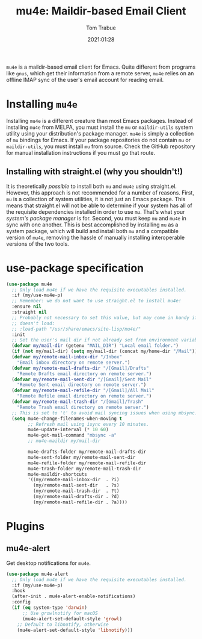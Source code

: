 #+title:    mu4e: Maildir-based Email Client
#+author:   Tom Trabue
#+email:    tom.trabue@gmail.com
#+date:     2021:01:28
#+property: header-args:emacs-lisp :lexical t
#+tags:     email mail mu
#+STARTUP: fold

=mu4e= is a maildir-based email client for Emacs. Quite different from programs
like =gnus=, which get their information from a remote server, =mu4e= relies on
an offline IMAP sync of the user's email account for reading email.

* Installing =mu4e=
  Installing =mu4e= is a different creature than most Emacs packages. Instead of
  installing =mu4e= from MELPA, you must install the =mu= or =maildir-utils=
  system utility using your distribution's package manager. =mu4e= is simply a
  collection of =mu= bindings for Emacs. If your package repositories do not
  contain =mu= or =maildir-utils=, you must install =mu= from source. Check the
  GitHub repository for manual installation instructions if you must go that
  route.

** Installing with straight.el (why you shouldn't!)
   It is theoretically /possible/ to install both =mu= and =mu4e= using
   straight.el. However, this approach is not recommended for a number of
   reasons. First, =mu= is a collection of system utilities, it is not just an
   Emacs package. This means that straight.el will not be able to determine if
   your system has all of the requisite dependencies installed in order to use
   =mu=. That's what your /system's package manager/ is for. Second, you must
   keep =mu= and =mu4e= in sync with one another. This is best accomplished by
   installing =mu= as a system package, which will build and install both =mu=
   and a compatible version of =mu4e=, removing the hassle of manually
   installing interoperable versions of the two tools.

* use-package specification

  #+begin_src emacs-lisp
    (use-package mu4e
      ;; Only load mu4e if we have the requisite executables installed.
      :if (my/use-mu4e-p)
      ;; Remember: we do not want to use straight.el to install mu4e!
      :ensure nil
      :straight nil
      ;; Probably not necessary to set this value, but may come in handy if mu4e
      ;; doesn't load:
      ;; :load-path "/usr/share/emacs/site-lisp/mu4e/"
      :init
      ;; Set the user's mail dir if not already set from environment variable.
      (defvar my/mail-dir (getenv "MAIL_DIR") "Local email folder.")
      (if (not my/mail-dir) (setq my/mail-dir (concat my/home-dir "/Mail")))
      (defvar my/remote-mail-inbox-dir "/Inbox"
        "Email inbox directory on remote server.")
      (defvar my/remote-mail-drafts-dir "/[Gmail]/Drafts"
        "Remote Drafts email directory on remote server.")
      (defvar my/remote-mail-sent-dir "/[Gmail]/Sent Mail"
        "Remote Sent email directory on remote server.")
      (defvar my/remote-mail-refile-dir "/[Gmail]/All Mail"
        "Remote Refile email directory on remote server.")
      (defvar my/remote-mail-trash-dir "/[Gmail]/Trash"
        "Remote Trash email directory on remote server.")
      ;; This is set to 't' to avoid mail syncing issues when using mbsync.
      (setq mu4e-change-filenames-when-moving t
            ;; Refresh mail using isync every 10 minutes.
            mu4e-update-interval (* 10 60)
            mu4e-get-mail-command "mbsync -a"
            ;; mu4e-maildir my/mail-dir

            mu4e-drafts-folder my/remote-mail-drafts-dir
            mu4e-sent-folder my/remote-mail-sent-dir
            mu4e-refile-folder my/remote-mail-refile-dir
            mu4e-trash-folder my/remote-mail-trash-dir
            mu4e-maildir-shortcuts
            '((my/remote-mail-inbox-dir  . ?i)
              (my/remote-mail-sent-dir   . ?s)
              (my/remote-mail-trash-dir  . ?t)
              (my/remote-mail-drafts-dir . ?d)
              (my/remote-mail-refile-dir . ?a))))
  #+end_src

* Plugins
** mu4e-alert
   Get desktop notifications for =mu4e=.

   #+begin_src emacs-lisp
     (use-package mu4e-alert
       ;; Only load mu4e if we have the requisite executables installed.
       :if (my/use-mu4e-p)
       :hook
       (after-init . mu4e-alert-enable-notifications)
       :config
       (if (eq system-type 'darwin)
           ;; Use growlnotify for macOS
           (mu4e-alert-set-default-style 'growl)
         ;; Default to libnotify, otherwise
         (mu4e-alert-set-default-style 'libnotify)))
   #+end_src
